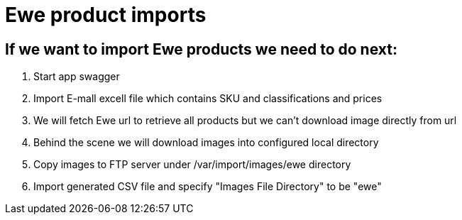 = Ewe product imports

== If we want to import Ewe products we need to do next:
1. Start app swagger
2. Import E-mall excell file which contains SKU and classifications and prices
3. We will fetch Ewe url to retrieve all products but we can't download image directly from url
4. Behind the scene we will download images into configured local directory
5. Copy images to FTP server under /var/import/images/ewe directory
6. Import generated CSV file and specify "Images File Directory" to be "ewe"